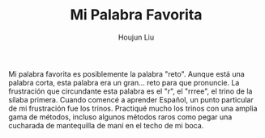 #+TITLE: Mi Palabra Favorita
#+AUTHOR: Houjun Liu
#+COURSE: SPAN401

Mi palabra favorita es posiblemente la palabra "reto". Aunque está una palabra corta, esta palabra era un gran... reto para que pronuncie. La frustración que circundante esta palabra es el "r", el "rrree", el trino de la sílaba primera. Cuando comencé a aprender Español, un punto particular de mi frustración fue los trinos. Practiqué mucho los trinos con una amplia gama de métodos, incluso algunos métodos raros como pegar una cucharada de mantequilla de maní en el techo de mi boca.
